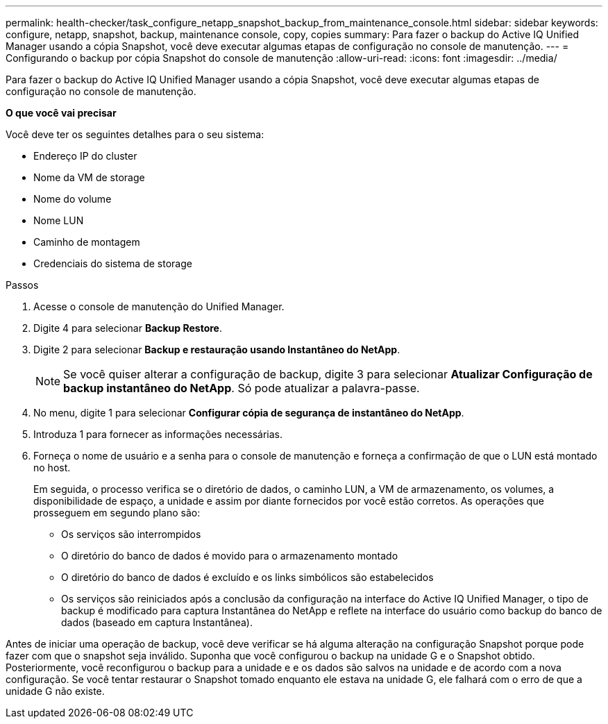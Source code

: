 ---
permalink: health-checker/task_configure_netapp_snapshot_backup_from_maintenance_console.html 
sidebar: sidebar 
keywords: configure, netapp, snapshot, backup, maintenance console, copy, copies 
summary: Para fazer o backup do Active IQ Unified Manager usando a cópia Snapshot, você deve executar algumas etapas de configuração no console de manutenção. 
---
= Configurando o backup por cópia Snapshot do console de manutenção
:allow-uri-read: 
:icons: font
:imagesdir: ../media/


[role="lead"]
Para fazer o backup do Active IQ Unified Manager usando a cópia Snapshot, você deve executar algumas etapas de configuração no console de manutenção.

*O que você vai precisar*

Você deve ter os seguintes detalhes para o seu sistema:

* Endereço IP do cluster
* Nome da VM de storage
* Nome do volume
* Nome LUN
* Caminho de montagem
* Credenciais do sistema de storage


.Passos
. Acesse o console de manutenção do Unified Manager.
. Digite 4 para selecionar *Backup Restore*.
. Digite 2 para selecionar *Backup e restauração usando Instantâneo do NetApp*.
+
[NOTE]
====
Se você quiser alterar a configuração de backup, digite 3 para selecionar *Atualizar Configuração de backup instantâneo do NetApp*. Só pode atualizar a palavra-passe.

====
. No menu, digite 1 para selecionar *Configurar cópia de segurança de instantâneo do NetApp*.
. Introduza 1 para fornecer as informações necessárias.
. Forneça o nome de usuário e a senha para o console de manutenção e forneça a confirmação de que o LUN está montado no host.
+
Em seguida, o processo verifica se o diretório de dados, o caminho LUN, a VM de armazenamento, os volumes, a disponibilidade de espaço, a unidade e assim por diante fornecidos por você estão corretos. As operações que prosseguem em segundo plano são:

+
** Os serviços são interrompidos
** O diretório do banco de dados é movido para o armazenamento montado
** O diretório do banco de dados é excluído e os links simbólicos são estabelecidos
** Os serviços são reiniciados após a conclusão da configuração na interface do Active IQ Unified Manager, o tipo de backup é modificado para captura Instantânea do NetApp e reflete na interface do usuário como backup do banco de dados (baseado em captura Instantânea).




Antes de iniciar uma operação de backup, você deve verificar se há alguma alteração na configuração Snapshot porque pode fazer com que o snapshot seja inválido. Suponha que você configurou o backup na unidade G e o Snapshot obtido. Posteriormente, você reconfigurou o backup para a unidade e e os dados são salvos na unidade e de acordo com a nova configuração. Se você tentar restaurar o Snapshot tomado enquanto ele estava na unidade G, ele falhará com o erro de que a unidade G não existe.
